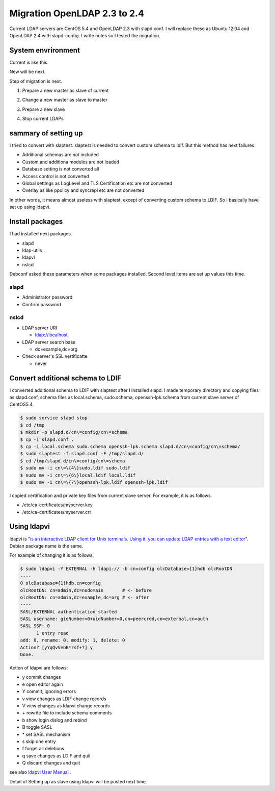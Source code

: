 Migration OpenLDAP 2.3 to 2.4
=============================

Current LDAP servers are CentOS 5.4 and OpenLDAP 2.3 with slapd.conf. I will replace these as Ubuntu 12.04 and OpenLDAP 2.4 with slapd-config. I write notes so I tested the migration.

System envrironment
-------------------

Current is like this.

.. blockdiag::

   blockdiag {
   master_c [label = "master \n\nOpenLDAP 2.3 \nslapd.conf \nCentOS 5.4", width = 180, height = 80];
   slave_c [label = "slave \n\nOpenLDAP 2.3 \nslapd.conf \nCentOS 5.4", width = 180, height = 80];
   master_c -> slave_c;
   }

New will be next.

.. blockdiag::

   blockdiag {
   master_u [label = "master \n\nOpenLDAP 2.4 \nslapd-config \nUbuntu 12.04", width = 180, height = 80];	   
   slave_u [label = "slave \n\nOpenLDAP 2.4 \nslapd-config \nUbuntu 12.04", width = 180, height = 80];
   master_u -> slave_u;
   }

Step of migration is next.

1. Prepare a new master as slave of current

.. blockdiag::

   blockdiag {
   masterc [label = "master \n\nOpenLDAP 2.3 \nslapd.conf \nCentOS 5.4", width = 180, height = 80];
   slavec [label = "slave \n\nOpenLDAP 2.3 \nslapd.conf \nCentOS 5.4", width = 180, height = 80];
   slaveu [label = "slave \n\nOpenLDAP 2.4 \nslapd-config \nUbuntu 12.04", width = 180, height = 80];
   masterc -> slavec;
   masterc -> slaveu;
   }

2. Change a new master as slave to master
   
.. blockdiag::

   blockdiag {
   masterc [label = "master \n\nOpenLDAP 2.3 \nslapd.conf \nCentOS 5.4", width = 180, height = 80];
   slavec [label = "slave \n\nOpenLDAP 2.3 \nslapd.conf \nCentOS 5.4", width = 180, height = 80];
   masteru [label = "master \n\nOpenLDAP 2.4 \nslapd-config \nUbuntu 12.04", width = 180, height = 80];
   masterc -> slavec;
   masteru -> masteru [label = "change master"];
   }

3. Prepare a new slave
   
.. blockdiag::

   blockdiag {
   masterc [label = "master \n\nOpenLDAP 2.3 \nslapd.conf \nCentOS 5.4", width = 180, height = 80];
   slavec [label = "slave \n\nOpenLDAP 2.3 \nslapd.conf \nCentOS 5.4", width = 180, height = 80];
   masteru [label = "master \n\nOpenLDAP 2.4 \nslapd-config \nUbuntu 12.04", width = 180, height = 80];
   slaveu [label = "slave \n\nOpenLDAP 2.4 \nslapd-config \nUbuntu 12.04", width = 180, height = 80];
   masterc -> slavec;
   masteru -> slaveu;
   }

4. Stop current LDAPs

.. blockdiag::

   blockdiag {
   masteru [label = "master \n\nOpenLDAP 2.4 \nslapd-config \nUbuntu 12.04", width = 180, height = 80];
   slaveu [label = "slave \n\nOpenLDAP 2.4 \nslapd-config \nUbuntu 12.04", width = 180, height = 80];
   masteru -> slaveu;
   }

sammary of setting up
---------------------

I tried to convert with slaptest. slaptest is needed to convert custom schema to ldif. But this method has next failures.

* Additional schemas are not included
* Custom and additiona modules are not loaded
* Database setting is not converted all
* Access control is not converted
* Global settings as LogLevel and TLS Certification etc are not converted
* Overlay as like ppolicy and syncrepl etc are not converted

In other words, it means almost useless with slaptest, except of converting custom schema to LDIF. So I basically have set up using ldapvi.

Install packages
----------------

I had installed next packages.

* slapd
* ldap-utils
* ldapvi
* nslcd

Debconf asked these parameters when some packages installed. Second level items are set up values this time.

slapd
^^^^^

* Administrator password
* Confirm password

nslcd
^^^^^

* LDAP server URI

  * ldap://localhost

* LDAP server search base

  * dc=example,dc=org

* Check server's SSL vertificatte

  * never

Convert additional schema to LDIF
---------------------------------

I converted additional schema to LDIF with slaptest after I installed slapd. I made temporary directory and copying files as slapd.conf, schema files as local.schema, sudo.schema, openssh-lpk.schema from current slave server of CentOS5.4.

.. code-block:: bash

   $ sudo service slapd stop
   $ cd /tmp
   $ mkdir -p slapd.d/cn\=config/cn\=schema
   $ cp -i slapd.conf .
   $ cp -i local.schema sudo.schema openssh-lpk.schema slapd.d/cn\=config/cn\=schema/
   $ sudo slaptest -f slapd.conf -F /tmp/slapd.d/
   $ cd /tmp/slapd.d/cn\=config/cn\=schema
   $ sudo mv -i cn\=\{4\}sudo.ldif sudo.ldif
   $ sudo mv -i cn\=\{6\}local.ldif local.ldif
   $ sudo mv -i cn\=\{7\}openssh-lpk.ldif openssh-lpk.ldif

I copied certification and private key files from current slave server. For example, it is as follows.

* /etc/ca-certificates/myserver.key
* /etc/ca-certificates/myserver.crt

Using ldapvi
------------

ldapvi is "`is an interactive LDAP client for Unix terminals. Using it, you can update LDAP entries with a text editor <http://www.lichteblau.com/ldapvi/manual/>`_". Debian package name is the same.

For example of changing it is as follows.

.. code-block:: bash

   $ sudo ldapvi -Y EXTERNAL -h ldapi:// -b cn=config olcDatabase={1}hdb olcRootDN
   ----
   0 olcDatabase={1}hdb,cn=config
   olcRootDN: cn=admin,dc=nodomain       # <- before
   olcRootDN: cn=admin,dc=example,dc=org # <- after
   ----
   SASL/EXTERNAL authentication started
   SASL username: gidNumber=0+uidNumber=0,cn=peercred,cn=external,cn=auth
   SASL SSF: 0
         1 entry read
   add: 0, rename: 0, modify: 1, delete: 0
   Action? [yYqQvVebB*rsf+?] y
   Done.


Action of ldapvi are follows:

* y commit changes
* e open editor again
* Y commit, ignoring errors
* v view changes as LDIF change records
* V view changes as ldapvi change records
* \+ rewrite file to include schema comments
* b show login dialog and rebind
* B toggle SASL
* \* set SASL mechanism
* s skip one entry
* f forget all deletions
* q save changes as LDIF and quit
* Q discard changes and quit

see also `ldapvi User Manual <http://www.lichteblau.com/ldapvi/manual/>`_ .

Detail of Setting up as slave using ldapvi will be posted next time.

.. author:: default
.. categories:: Ops
.. tags:: OpenLDAP,Ubuntu,ldapvi
.. comments::
